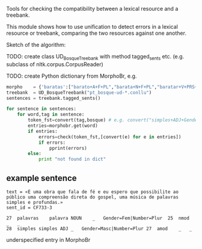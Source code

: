 # check-tools

Tools for checking the compatibility between a lexical resource and a treebank.

This module shows how to use unification to detect errors in a lexical
resource or treebank, comparing the two resources against one another.

Sketch of the algorithm:

TODO: create class UD_BosqueTreebank with method tagged_sents
etc. (e.g. subclass of nltk.corpus.CorpusReader)

TODO: create Python dictionary from MorphoBr, e.g.

#+begin_src python
morpho    = {'baratas':["barato+A+F+PL","barata+N+F+PL","baratar+V+PRS+2+SG"], ...}
treebank  = UD_BosqueTreebank("pt_bosque-ud-*.conllu")
sentences = treebank.tagged_sents()

for sentence in sentences:
    for word,tag in sentence:
        token_fst=convert(tag,bosque) # e.g. convert("simples+ADJ+Gender=Fem|Number=Plur",bosque)
        entries=morphobr.get(word)
        if entries:
            errors=check(token_fst,[convert(e) for e in entries])
            if errors:
                pprint(errors)
        else:
            print "not found in dict"
#+end_src

** example sentence

#+begin_example
text = «É uma obra que fala de fé e eu espero que possibilite ao público uma compreensão direta do gospel, uma música de palavras simples e profundas.»
sent_id = CF733-3

27	palavras	palavra	NOUN	_	Gender=Fem|Number=Plur	25	nmod	_	_
28	simples	simples	ADJ	_	Gender=Masc|Number=Plur	27	amod	_	_
#+end_example

underspecified entry in MorphoBr
